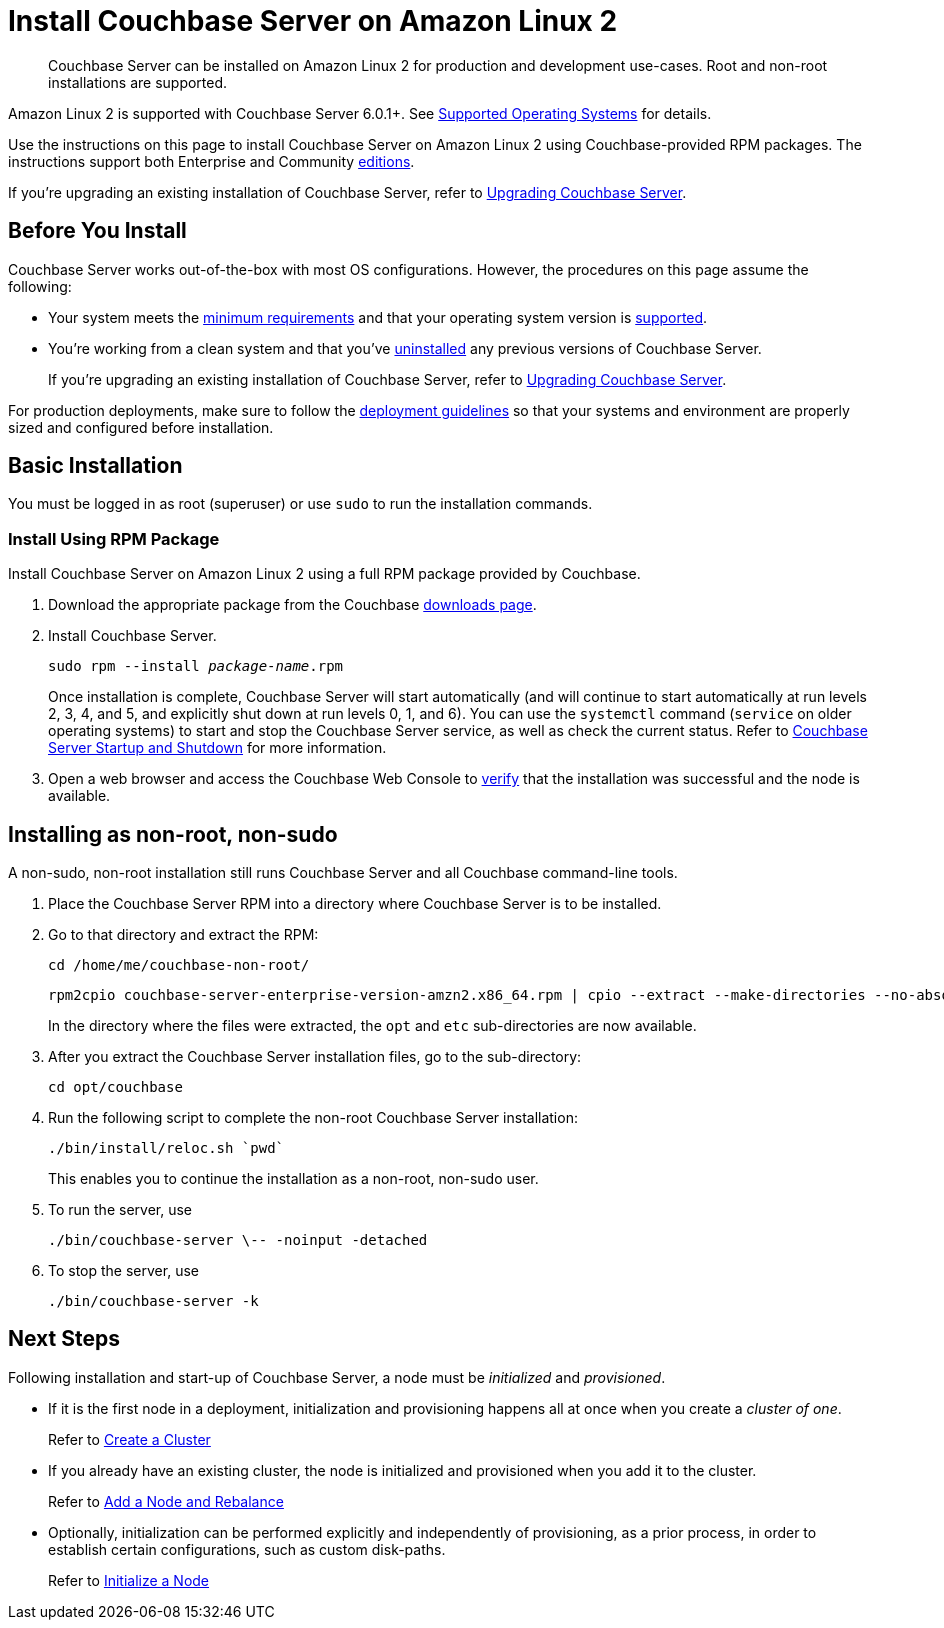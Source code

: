 = Install Couchbase Server on Amazon Linux 2
:page-edition: enterprise
:tabs:

[abstract]
Couchbase Server can be installed on Amazon Linux 2 for production and development use-cases.
Root and non-root installations are supported.

Amazon Linux 2 is supported with Couchbase Server 6.0.1+.
See xref:install-platforms.adoc[Supported Operating Systems] for details.

Use the instructions on this page to install Couchbase Server on Amazon Linux 2 using Couchbase-provided RPM packages.
The instructions support both Enterprise and Community https://www.couchbase.com/products/editions[editions^].

If you're upgrading an existing installation of Couchbase Server, refer to xref:upgrade.adoc[Upgrading Couchbase Server].

== Before You Install

Couchbase Server works out-of-the-box with most OS configurations.
However, the procedures on this page assume the following:

* Your system meets the xref:pre-install.adoc[minimum requirements] and that your operating system version is xref:install-platforms.adoc[supported].
* You're working from a clean system and that you've xref:install-uninstalling.adoc[uninstalled] any previous versions of Couchbase Server.
+
If you're upgrading an existing installation of Couchbase Server, refer to xref:upgrade.adoc[Upgrading Couchbase Server].

For production deployments, make sure to follow the xref:install-production-deployment.adoc[deployment guidelines] so that your systems and environment are properly sized and configured before installation.

== Basic Installation

You must be logged in as root (superuser) or use `sudo` to run the installation commands.

=== Install Using RPM Package

Install Couchbase Server on Amazon Linux 2 using a full RPM package provided by Couchbase.

. Download the appropriate package from the Couchbase https://www.couchbase.com/downloads[downloads page^].

. Install Couchbase Server.
+
[source,console,subs=+quotes]
----
sudo rpm --install [.var]_package-name_.rpm
----
+
Once installation is complete, Couchbase Server will start automatically (and will continue to start automatically at run levels 2, 3, 4, and 5, and explicitly shut down at run levels 0, 1, and 6).
You can use the `systemctl` command (`service` on older operating systems) to start and stop the Couchbase Server service, as well as check the current status.
Refer to xref:startup-shutdown.adoc[Couchbase Server Startup and Shutdown] for more information.

. Open a web browser and access the Couchbase Web Console to xref:testing.adoc[verify] that the installation was successful and the node is available.

[#amzn-lnx2-nonroot-nonsudo-]
== Installing as non-root, non-sudo

A non-sudo, non-root installation still runs Couchbase Server and all Couchbase command-line tools.

. Place the Couchbase Server RPM into a directory where Couchbase Server is to be installed.

. Go to that directory and extract the RPM:
+
[source,bash]
----
cd /home/me/couchbase-non-root/
----
+
[source,bash]
----
rpm2cpio couchbase-server-enterprise-version-amzn2.x86_64.rpm | cpio --extract --make-directories --no-absolute-filenames
----
+
In the directory where the files were extracted, the `opt` and `etc` sub-directories are now available.

. After you extract the Couchbase Server installation files, go to the sub-directory:
+
[source,bash]
----
cd opt/couchbase
----

. Run the following script to complete the non-root Couchbase Server installation:
+
[source,bash]
----
./bin/install/reloc.sh `pwd`
----
+
This enables you to continue the installation as a non-root, non-sudo user.

. To run the server, use
+
[source,bash]
----
./bin/couchbase-server \-- -noinput -detached
----

. To stop the server, use
+
[source,bash]
----
./bin/couchbase-server -k
----

== Next Steps

Following installation and start-up of Couchbase Server, a node must be _initialized_ and _provisioned_.

* If it is the first node in a deployment, initialization and provisioning happens all at once when you create a _cluster of one_.
+
Refer to xref:manage:manage-nodes/create-cluster.adoc[Create a Cluster]

* If you already have an existing cluster, the node is initialized and provisioned when you add it to the cluster.
+
Refer to xref:manage:manage-nodes/add-node-and-rebalance.adoc[Add a Node and Rebalance]
+
* Optionally, initialization can be performed explicitly and independently of provisioning, as a prior process, in order to establish certain configurations, such as custom disk-paths.
+
Refer to xref:manage:manage-nodes/initialize-node.adoc[Initialize a Node]